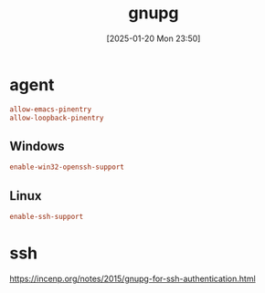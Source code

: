 #+title:      gnupg
#+date:       [2025-01-20 Mon 23:50]
#+filetags:   :base:
#+identifier: 20250120T235013

* agent
:PROPERTIES:
:header-args:conf: :tangle (zr-org-by-tangle-dir "gpg-agent.conf") :mkdirp t :comments no
:CUSTOM_ID: edef521e-1e5b-4fdb-b396-a57c32cf92fb
:END:

#+begin_src conf
allow-emacs-pinentry
allow-loopback-pinentry
#+end_src
** Windows
:PROPERTIES:
:header-args:conf+: :tangle (if (eq system-type 'windows-nt) (zr-org-by-tangle-dir "gpg-agent.conf") "no")
:CUSTOM_ID: ec3f3d0e-1b88-4f8c-9f45-1a2b19c8c0fc
:END:

#+begin_src conf 
enable-win32-openssh-support
#+end_src
** Linux
:PROPERTIES:
:header-args:conf+: :tangle (if (eq system-type 'gnu/linux) (zr-org-by-tangle-dir "gpg-agent.conf") "no")
:END:
#+begin_src conf
enable-ssh-support
#+end_src
* ssh
https://incenp.org/notes/2015/gnupg-for-ssh-authentication.html
